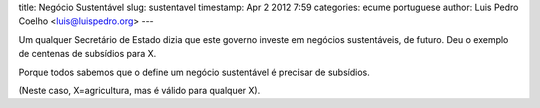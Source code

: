 title: Negócio Sustentável
slug: sustentavel
timestamp: Apr 2 2012 7:59
categories: ecume portuguese
author: Luis Pedro Coelho <luis@luispedro.org>
---

Um qualquer Secretário de Estado dizia que este governo investe em negócios
sustentáveis, de futuro. Deu o exemplo de centenas de subsídios para X.

Porque todos sabemos que o define um negócio sustentável é precisar de subsídios.

(Neste caso, X=agricultura, mas é válido para qualquer X).
